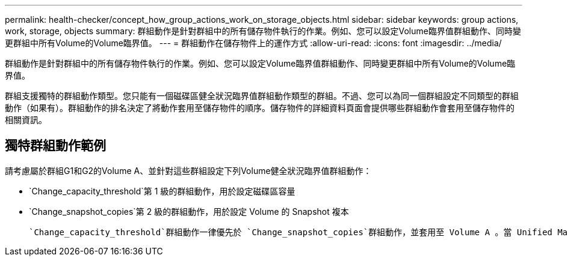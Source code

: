 ---
permalink: health-checker/concept_how_group_actions_work_on_storage_objects.html 
sidebar: sidebar 
keywords: group actions, work, storage, objects 
summary: 群組動作是針對群組中的所有儲存物件執行的作業。例如、您可以設定Volume臨界值群組動作、同時變更群組中所有Volume的Volume臨界值。 
---
= 群組動作在儲存物件上的運作方式
:allow-uri-read: 
:icons: font
:imagesdir: ../media/


[role="lead"]
群組動作是針對群組中的所有儲存物件執行的作業。例如、您可以設定Volume臨界值群組動作、同時變更群組中所有Volume的Volume臨界值。

群組支援獨特的群組動作類型。您只能有一個磁碟區健全狀況臨界值群組動作類型的群組。不過、您可以為同一個群組設定不同類型的群組動作（如果有）。群組動作的排名決定了將動作套用至儲存物件的順序。儲存物件的詳細資料頁面會提供哪些群組動作會套用至儲存物件的相關資訊。



== 獨特群組動作範例

請考慮屬於群組G1和G2的Volume A、並針對這些群組設定下列Volume健全狀況臨界值群組動作：

* `Change_capacity_threshold`第 1 級的群組動作，用於設定磁碟區容量
* `Change_snapshot_copies`第 2 級的群組動作，用於設定 Volume 的 Snapshot 複本


 `Change_capacity_threshold`群組動作一律優先於 `Change_snapshot_copies`群組動作，並套用至 Volume A 。當 Unified Manager 完成一個監控週期時，會根據群組動作重新評估 Volume A 的健全狀況臨界值相關事件 `Change_capacity_threshold`。您無法為G1或G2群組設定其他Volume臨界值類型的群組動作。
